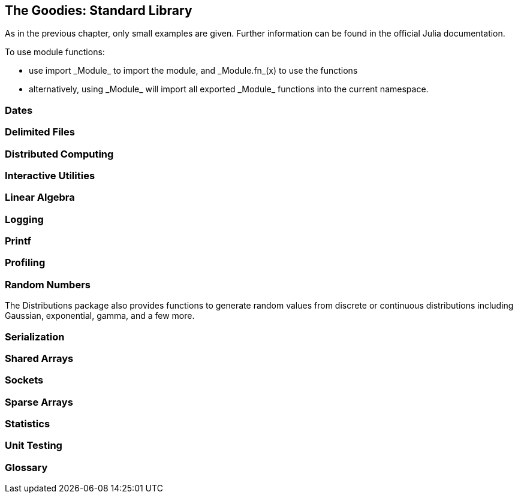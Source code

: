 [[chap21]]
== The Goodies: Standard Library

As in the previous chapter, only small examples are given. Further information can be found in the official Julia documentation.

To use module functions:

* use +import _Module_+ to import the module, and +_Module.fn_(x)+ to use the functions
* alternatively, +using _Module_+ will import all exported +_Module_+ functions into the current namespace.

=== Dates

=== Delimited Files

=== Distributed Computing

=== Interactive Utilities

=== Linear Algebra

=== Logging

=== Printf

=== Profiling

=== Random Numbers

The +Distributions+ package also provides functions to generate random values from discrete or continuous distributions including Gaussian, exponential, gamma, and a few more.

=== Serialization

=== Shared Arrays

=== Sockets

=== Sparse Arrays

=== Statistics

=== Unit Testing


=== Glossary